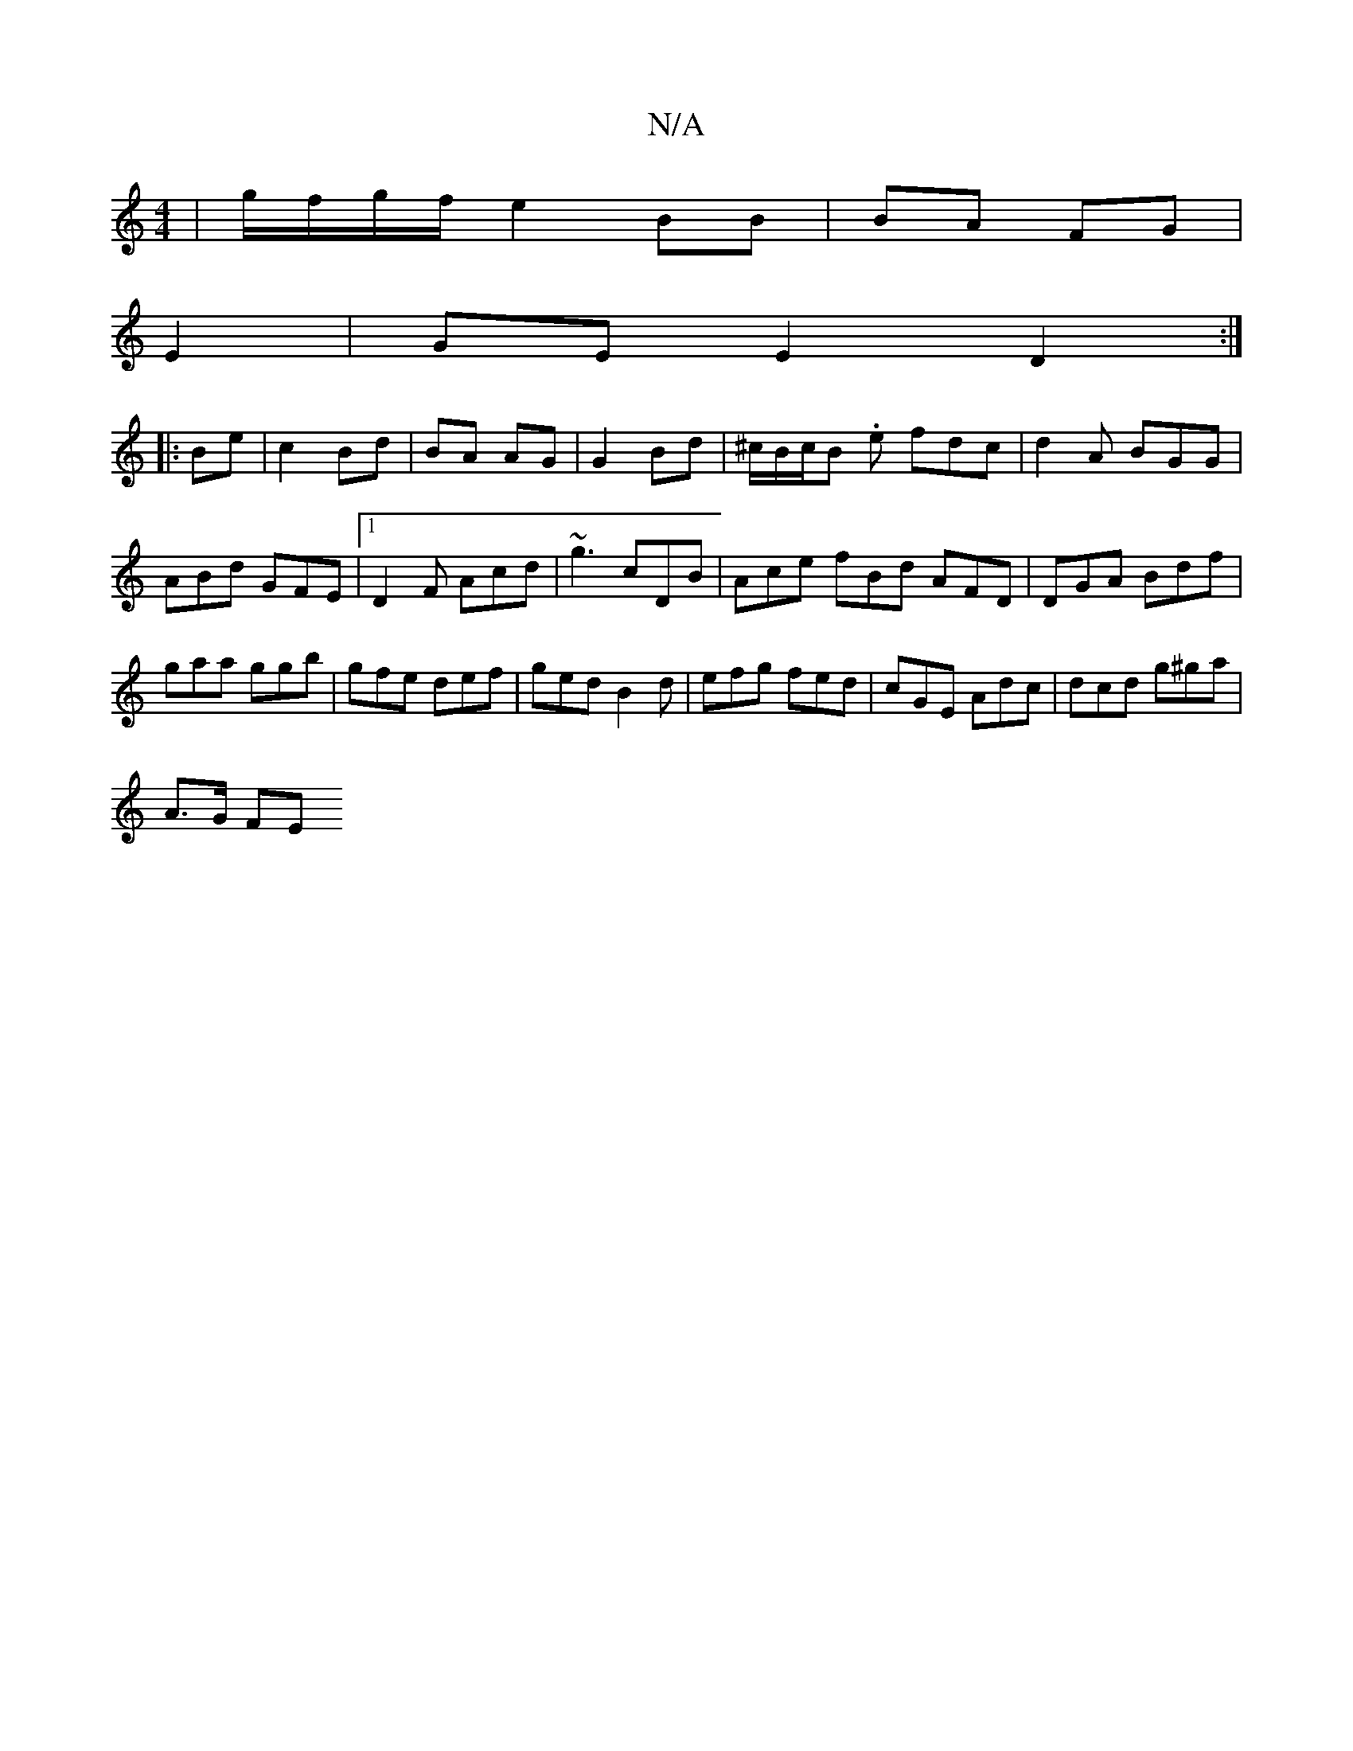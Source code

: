 X:1
T:N/A
M:4/4
R:N/A
K:Cmajor
4 | g/f/g/f/ e2 BB|BA FG|
E2 |GE E2 D2 :|
|:Be|c2 Bd|BA AG| G2 Bd | ^c1/B/c/B. e fdc | d2A BGG|
ABd GFE|1 D2F Acd| ~g3 cDB|Ace fBd AFD|DGA Bdf|
gaa ggb|gfe def|ged B2d|efg fed|cGE Adc|dcd g^ga|
A>G FE